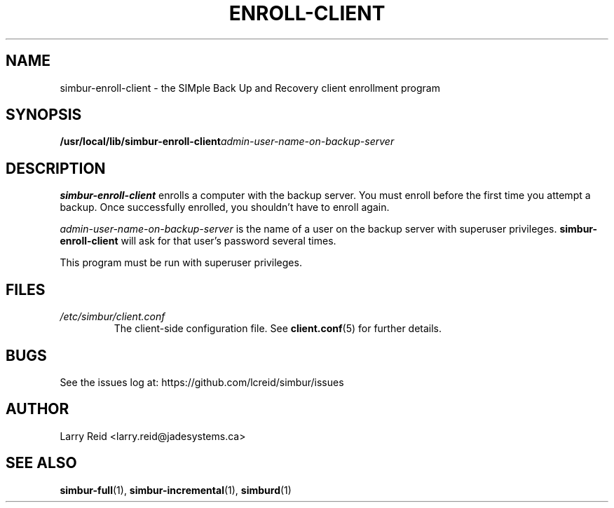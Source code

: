 .\" Process this file with
.\" groff -man -Tascii simbur-enroll-client.1
.\"
.TH ENROLL-CLIENT 1 "APRIL 2013" "Jade Systems Inc" "User Manuals"
.SH NAME
simbur-enroll-client \- the SIMple Back Up and Recovery client enrollment program
.SH SYNOPSIS
.BI /usr/local/lib/simbur-enroll-client admin-user-name-on-backup-server
.SH DESCRIPTION
.B simbur-enroll-client
enrolls a computer with the backup server. You must enroll before the first
time you attempt a backup. Once successfully enrolled, you shouldn't have
to enroll again.

.I admin-user-name-on-backup-server
is the name of a user on the backup server with superuser privileges.
.B simbur-enroll-client
will ask for that user's password several times.

This program must be run with superuser privileges.
.SH FILES
.I /etc/simbur/client.conf
.RS
The client-side configuration file. See
.BR client.conf (5)
for further details.
.SH BUGS
See the issues log at: https://github.com/lcreid/simbur/issues
.SH AUTHOR
Larry Reid <larry.reid@jadesystems.ca>
.SH "SEE ALSO"
.BR simbur-full (1),
.BR simbur-incremental (1),
.BR simburd (1)

